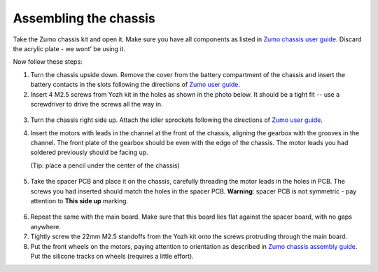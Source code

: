 Assembling the chassis
======================
Take the Zumo chassis kit and open it. Make sure you have all components
as listed in `Zumo chassis user guide <https://www.pololu.com/docs/0J54/1>`__.
Discard the acrylic plate - we wont' be using it.

Now follow these steps:


1. Turn the chassis upside down. Remove the cover  from the battery
   compartment of the chassis and insert the battery contacts in the slots
   following the directions of `Zumo user guide <https://www.pololu.com/docs/0J54/3>`__.

2. Insert 4 M2.5 screws from Yozh kit in the
   holes as shown in the photo below. It should be a tight fit -- use a screwdriver
   to drive the screws all the way in.

.. figure:: ../images/chassis-1.jpg
   :alt: Chassis assembly 1
   :width: 80%

3. Turn the chassis right side up. Attach the idler sprockets following the
   directions of `Zumo user guide <https://www.pololu.com/docs/0J54/3>`__.

4. Insert the motors with leads in the channel at the front of the chassis, aligning the
   gearbox with the grooves in the channel. The front plate of the gearbox
   should be even with the edge of the chassis. The motor leads you had soldered previously
   should be facing up.

   (Tip: place a pencil under the center of the chassis)

.. figure:: ../images/chassis-2.jpg
  :alt: Chassis assembly 2
  :width: 80%


.. figure:: ../images/chassis-3.jpg
  :alt: Chassis assembly 3
  :width: 80%


5. Take the spacer PCB and place it on the chassis, carefully threading the
   motor leads in the holes in PCB. The screws you had inserted should match
   the holes in the spacer PCB.
   **Warning**: spacer PCB is not symmetric - pay attention to **This side up**
   marking.

.. figure:: ../images/chassis-4.jpg
 :alt: Chassis assembly 4
 :width: 80%

6. Repeat the same with the main board. Make sure that this board lies flat
   against the spacer board, with no gaps anywhere.

7. Tightly screw the 22mm M2.5 standoffs from the Yozh kit onto the screws
   protruding through the main board.

8. Put the front wheels on the motors, paying attention to orientation as described
   in `Zumo chassis assembly guide <https://www.pololu.com/docs/0J54/3>`__.
   Put the silicone tracks on wheels (requires a little effort).
